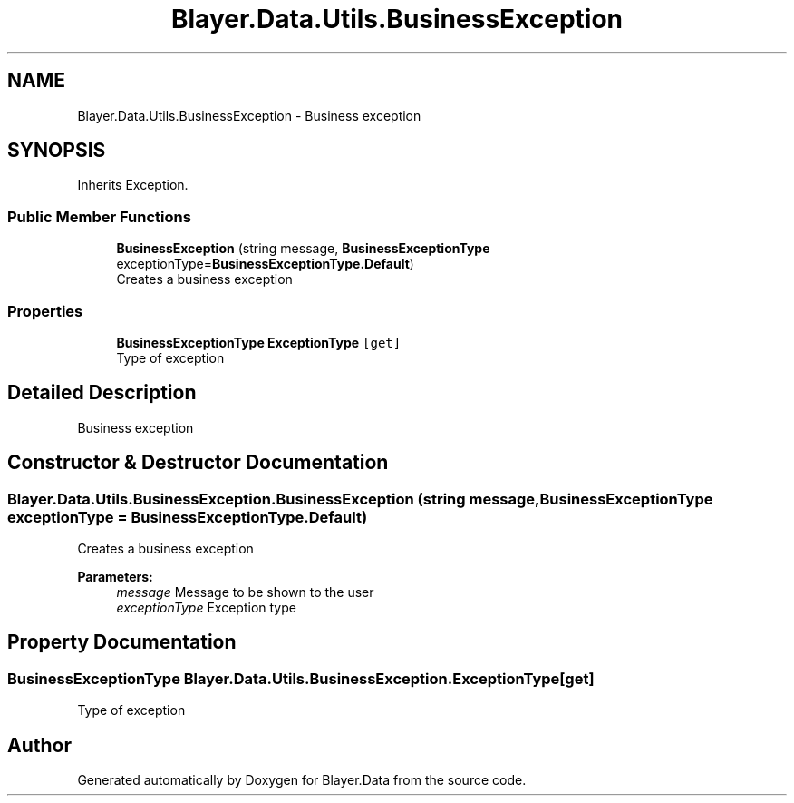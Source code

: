 .TH "Blayer.Data.Utils.BusinessException" 3 "Sun Jan 8 2017" "Blayer.Data" \" -*- nroff -*-
.ad l
.nh
.SH NAME
Blayer.Data.Utils.BusinessException \- Business exception  

.SH SYNOPSIS
.br
.PP
.PP
Inherits Exception\&.
.SS "Public Member Functions"

.in +1c
.ti -1c
.RI "\fBBusinessException\fP (string message, \fBBusinessExceptionType\fP exceptionType=\fBBusinessExceptionType\&.Default\fP)"
.br
.RI "Creates a business exception "
.in -1c
.SS "Properties"

.in +1c
.ti -1c
.RI "\fBBusinessExceptionType\fP \fBExceptionType\fP\fC [get]\fP"
.br
.RI "Type of exception "
.in -1c
.SH "Detailed Description"
.PP 
Business exception 


.SH "Constructor & Destructor Documentation"
.PP 
.SS "Blayer\&.Data\&.Utils\&.BusinessException\&.BusinessException (string message, \fBBusinessExceptionType\fP exceptionType = \fC\fBBusinessExceptionType\&.Default\fP\fP)"

.PP
Creates a business exception 
.PP
\fBParameters:\fP
.RS 4
\fImessage\fP Message to be shown to the user
.br
\fIexceptionType\fP Exception type
.RE
.PP

.SH "Property Documentation"
.PP 
.SS "\fBBusinessExceptionType\fP Blayer\&.Data\&.Utils\&.BusinessException\&.ExceptionType\fC [get]\fP"

.PP
Type of exception 

.SH "Author"
.PP 
Generated automatically by Doxygen for Blayer\&.Data from the source code\&.
